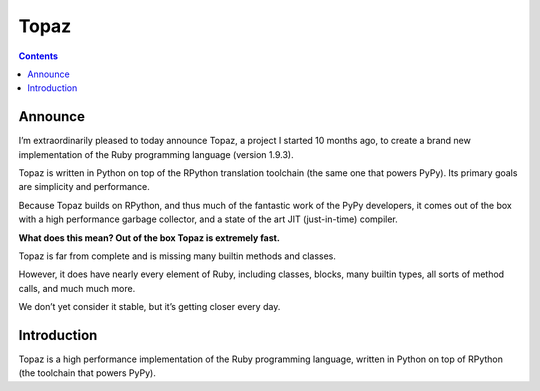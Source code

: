 ﻿
.. index::
   pair: Language; Topaz
   pair: Topaz; Ruby

.. _topaz:

======================
Topaz
======================

.. seealso::

   - https://github.com/topazproject/topaz
   - http://topaz.readthedocs.org/en/latest/

.. contents::
   :depth: 3


Announce
========

.. seealso::

   - http://docs.topazruby.com/en/latest/blog/announcing-topaz/

I’m extraordinarily pleased to today announce Topaz, a project I started
10 months ago, to create a brand new implementation of the Ruby programming
language (version 1.9.3).

Topaz is written in Python on top of the RPython translation toolchain (the same
one that powers PyPy). Its primary goals are simplicity and performance.

Because Topaz builds on RPython, and thus much of the fantastic work of the
PyPy developers, it comes out of the box with a high performance garbage collector,
and a state of the art JIT (just-in-time) compiler.

**What does this mean? Out of the box Topaz is extremely fast.**

Topaz is far from complete and is missing many builtin methods and classes.

However, it does have nearly every element of Ruby, including classes, blocks,
many builtin types, all sorts of method calls, and much much more.

We don’t yet consider it stable, but it’s getting closer every day.

Introduction
=============


Topaz is a high performance implementation of the Ruby programming language,
written in Python on top of RPython (the toolchain that powers PyPy).
